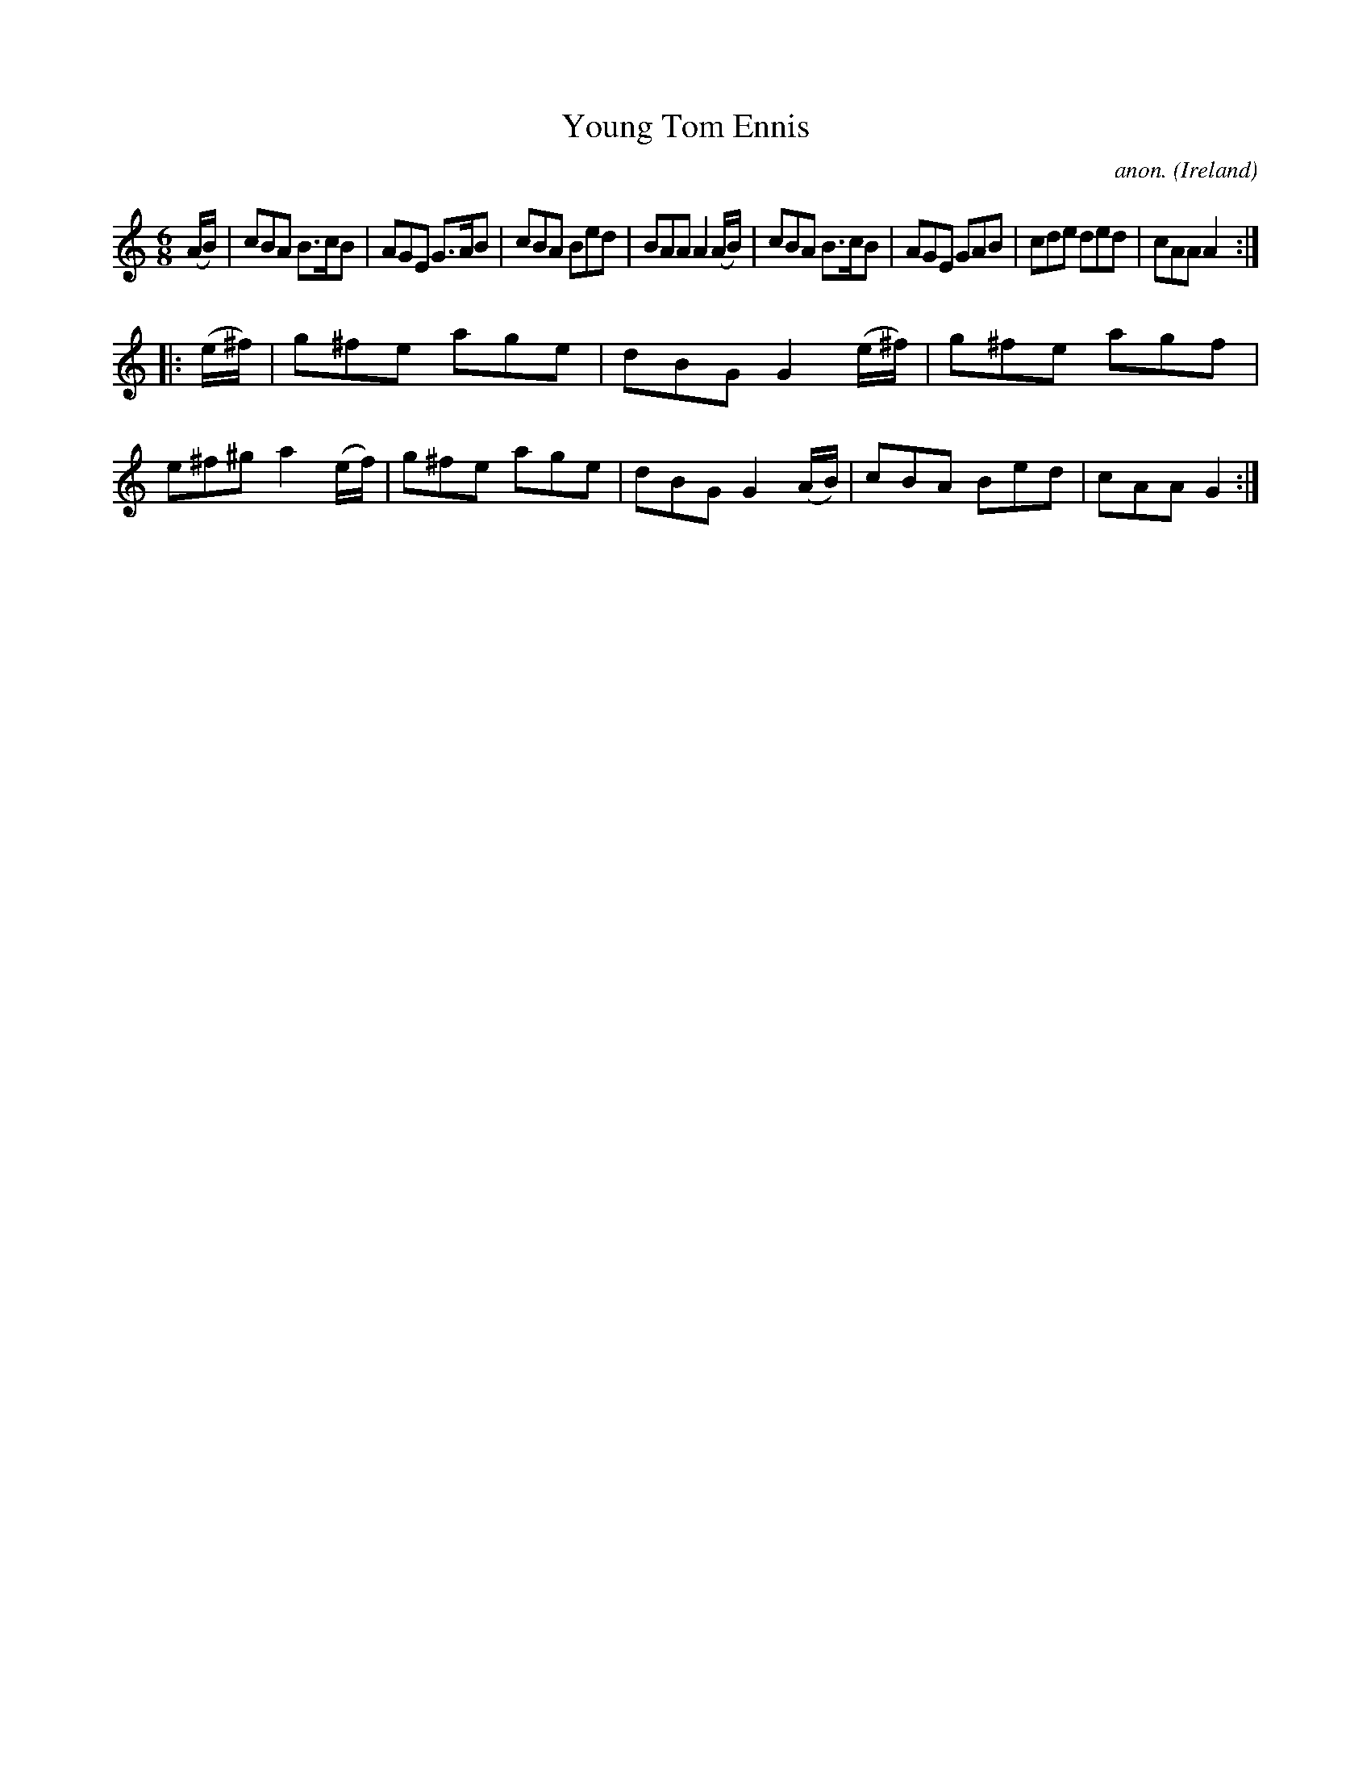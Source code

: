 X:153
T:Young Tom Ennis
C:anon.
O:Ireland
B:Francis O'Neill: "The Dance Music of Ireland" (1907) no. 153
R:Double jig
M:6/8
L:1/8
K:Am
(A/B/)|cBA B>cB|AGE G>AB|cBA Bed|BAA A2 (A/B/)|cBA B>cB|AGE GAB|cde ded|cAA A2:|
|:(e/^f/)|g^fe age|dBG G2 (e/^f/)|g^fe agf|e^f^g a2 (e/f/)|g^fe age|dBG G2 (A/B/)|cBA Bed|cAA G2:|
